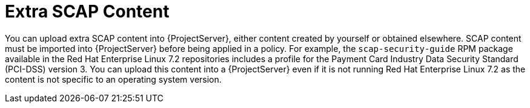 [id='extra-scap-content_{context}']
= Extra SCAP Content

You can upload extra SCAP content into {ProjectServer}, either content created by yourself or obtained elsewhere.
SCAP content must be imported into {ProjectServer} before being applied in a policy.
For example, the `scap-security-guide` RPM package available in the Red{nbsp}Hat Enterprise{nbsp}Linux{nbsp}7.2 repositories includes a profile for the Payment Card Industry Data Security Standard (PCI-DSS) version 3.
You can upload this content into a {ProjectServer} even if it is not running Red{nbsp}Hat Enterprise{nbsp}Linux{nbsp}7.2 as the content is not specific to an operating system version.
